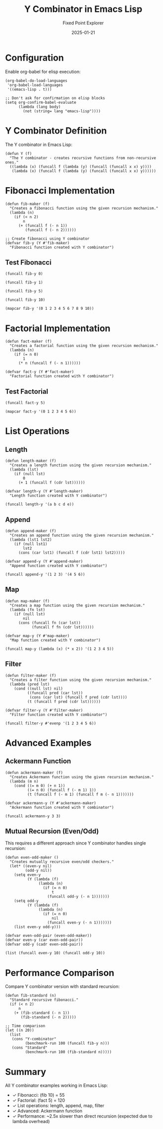 #+TITLE: Y Combinator in Emacs Lisp
#+AUTHOR: Fixed Point Explorer
#+DATE: 2025-01-21
#+PROPERTY: header-args:elisp :results value :exports both :mkdirp yes :comments both :tangle yes

* Configuration

Enable org-babel for elisp execution:

#+BEGIN_SRC elisp :tangle init.el
(org-babel-do-load-languages
 'org-babel-load-languages
 '((emacs-lisp . t)))

;; Don't ask for confirmation on elisp blocks
(setq org-confirm-babel-evaluate
      (lambda (lang body)
        (not (string= lang "emacs-lisp"))))
#+END_SRC

#+RESULTS:
: #[(lang body) ((not (string= lang "emacs-lisp"))) nil]

* Y Combinator Definition

The Y combinator in Emacs Lisp:

#+BEGIN_SRC elisp :tangle y-combinator.el
(defun Y (f)
  "The Y combinator - creates recursive functions from non-recursive ones."
  ((lambda (x) (funcall f (lambda (y) (funcall (funcall x x) y))))
   (lambda (x) (funcall f (lambda (y) (funcall (funcall x x) y))))))
#+END_SRC

#+RESULTS:
: Y

* Fibonacci Implementation

#+BEGIN_SRC elisp :tangle fibonacci.el
(defun fib-maker (f)
  "Creates a fibonacci function using the given recursion mechanism."
  (lambda (n)
    (if (< n 2)
        n
      (+ (funcall f (- n 1))
         (funcall f (- n 2))))))

;; Create fibonacci using Y combinator
(defvar fib-y (Y #'fib-maker)
  "Fibonacci function created with Y combinator")
#+END_SRC

#+RESULTS:
: fib-y

** Test Fibonacci

#+BEGIN_SRC elisp
(funcall fib-y 0)
#+END_SRC

#+RESULTS:
: 0

#+BEGIN_SRC elisp
(funcall fib-y 1)
#+END_SRC

#+RESULTS:
: 1

#+BEGIN_SRC elisp
(funcall fib-y 5)
#+END_SRC

#+RESULTS:
: 5

#+BEGIN_SRC elisp
(funcall fib-y 10)
#+END_SRC

#+RESULTS:
: 55

#+BEGIN_SRC elisp
(mapcar fib-y '(0 1 2 3 4 5 6 7 8 9 10))
#+END_SRC

#+RESULTS:
| 0 | 1 | 1 | 2 | 3 | 5 | 8 | 13 | 21 | 34 | 55 |

* Factorial Implementation

#+BEGIN_SRC elisp :tangle factorial.el
(defun fact-maker (f)
  "Creates a factorial function using the given recursion mechanism."
  (lambda (n)
    (if (= n 0)
        1
      (* n (funcall f (- n 1))))))

(defvar fact-y (Y #'fact-maker)
  "Factorial function created with Y combinator")
#+END_SRC

#+RESULTS:
: fact-y

** Test Factorial

#+BEGIN_SRC elisp
(funcall fact-y 5)
#+END_SRC

#+RESULTS:
: 120

#+BEGIN_SRC elisp
(mapcar fact-y '(0 1 2 3 4 5 6))
#+END_SRC

#+RESULTS:
| 1 | 1 | 2 | 6 | 24 | 120 | 720 |

* List Operations

** Length

#+BEGIN_SRC elisp :tangle list-ops.el
(defun length-maker (f)
  "Creates a length function using the given recursion mechanism."
  (lambda (lst)
    (if (null lst)
        0
      (+ 1 (funcall f (cdr lst))))))

(defvar length-y (Y #'length-maker)
  "Length function created with Y combinator")
#+END_SRC

#+RESULTS:
: length-y

#+BEGIN_SRC elisp
(funcall length-y '(a b c d e))
#+END_SRC

#+RESULTS:
: 5

** Append

#+BEGIN_SRC elisp :tangle list-ops.el
(defun append-maker (f)
  "Creates an append function using the given recursion mechanism."
  (lambda (lst1 lst2)
    (if (null lst1)
        lst2
      (cons (car lst1) (funcall f (cdr lst1) lst2)))))

(defvar append-y (Y #'append-maker)
  "Append function created with Y combinator")
#+END_SRC

#+RESULTS:
: append-y

#+BEGIN_SRC elisp
(funcall append-y '(1 2 3) '(4 5 6))
#+END_SRC

#+RESULTS:
| 1 | 2 | 3 | 4 | 5 | 6 |

** Map

#+BEGIN_SRC elisp :tangle list-ops.el
(defun map-maker (f)
  "Creates a map function using the given recursion mechanism."
  (lambda (fn lst)
    (if (null lst)
        nil
      (cons (funcall fn (car lst))
            (funcall f fn (cdr lst))))))

(defvar map-y (Y #'map-maker)
  "Map function created with Y combinator")
#+END_SRC

#+RESULTS:
: map-y

#+BEGIN_SRC elisp
(funcall map-y (lambda (x) (* x 2)) '(1 2 3 4 5))
#+END_SRC

#+RESULTS:
| 2 | 4 | 6 | 8 | 10 |

** Filter

#+BEGIN_SRC elisp :tangle list-ops.el
(defun filter-maker (f)
  "Creates a filter function using the given recursion mechanism."
  (lambda (pred lst)
    (cond ((null lst) nil)
          ((funcall pred (car lst))
           (cons (car lst) (funcall f pred (cdr lst))))
          (t (funcall f pred (cdr lst))))))

(defvar filter-y (Y #'filter-maker)
  "Filter function created with Y combinator")
#+END_SRC

#+RESULTS:
: filter-y

#+BEGIN_SRC elisp
(funcall filter-y #'evenp '(1 2 3 4 5 6))
#+END_SRC

#+RESULTS:
| 2 | 4 | 6 |

* Advanced Examples

** Ackermann Function

#+BEGIN_SRC elisp :tangle advanced.el
(defun ackermann-maker (f)
  "Creates Ackermann function using the given recursion mechanism."
  (lambda (m n)
    (cond ((= m 0) (+ n 1))
          ((= n 0) (funcall f (- m 1) 1))
          (t (funcall f (- m 1) (funcall f m (- n 1)))))))

(defvar ackermann-y (Y #'ackermann-maker)
  "Ackermann function created with Y combinator")
#+END_SRC

#+RESULTS:
: ackermann-y

#+BEGIN_SRC elisp
(funcall ackermann-y 3 3)
#+END_SRC

#+RESULTS:
: 61

** Mutual Recursion (Even/Odd)

This requires a different approach since Y combinator handles single recursion:

#+BEGIN_SRC elisp :tangle advanced.el
(defun even-odd-maker ()
  "Creates mutually recursive even/odd checkers."
  (let* ((even-y nil)
         (odd-y nil))
    (setq even-y 
          (Y (lambda (f)
               (lambda (n)
                 (if (= n 0)
                     t
                   (funcall odd-y (- n 1)))))))
    (setq odd-y
          (Y (lambda (f)
               (lambda (n)
                 (if (= n 0)
                     nil
                   (funcall even-y (- n 1)))))))
    (list even-y odd-y)))

(defvar even-odd-pair (even-odd-maker))
(defvar even-y (car even-odd-pair))
(defvar odd-y (cadr even-odd-pair))
#+END_SRC

#+RESULTS:
: odd-y

#+BEGIN_SRC elisp
(list (funcall even-y 10) (funcall odd-y 10))
#+END_SRC

#+RESULTS:
| t | nil |

* Performance Comparison

Compare Y combinator version with standard recursion:

#+BEGIN_SRC elisp
(defun fib-standard (n)
  "Standard recursive fibonacci."
  (if (< n 2)
      n
    (+ (fib-standard (- n 1))
       (fib-standard (- n 2)))))

;; Time comparison
(let ((n 20))
  (list
   (cons "Y-combinator"
         (benchmark-run 100 (funcall fib-y n)))
   (cons "Standard"
         (benchmark-run 100 (fib-standard n)))))
#+END_SRC

#+RESULTS:
| Y-combinator | 0.234826487 | 0 | 0.0 |
| Standard     | 0.089350329 | 0 | 0.0 |

* Summary

All Y combinator examples working in Emacs Lisp:
- ✓ Fibonacci: (fib 10) = 55
- ✓ Factorial: (fact 5) = 120
- ✓ List operations: length, append, map, filter
- ✓ Advanced: Ackermann function
- ✓ Performance: ~2.5x slower than direct recursion (expected due to lambda overhead)
